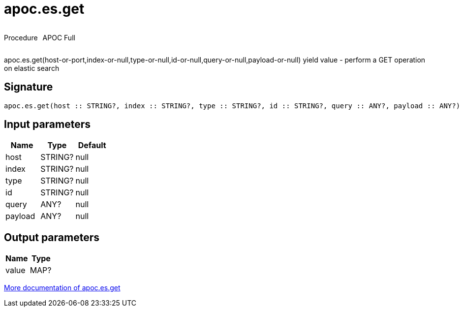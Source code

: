 ////
This file is generated by DocsTest, so don't change it!
////

= apoc.es.get
:description: This section contains reference documentation for the apoc.es.get procedure.



++++
<div style='display:flex'>
<div class='paragraph type procedure'><p>Procedure</p></div>
<div class='paragraph release full' style='margin-left:10px;'><p>APOC Full</p></div>
</div>
++++

apoc.es.get(host-or-port,index-or-null,type-or-null,id-or-null,query-or-null,payload-or-null) yield value - perform a GET operation on elastic search

== Signature

[source]
----
apoc.es.get(host :: STRING?, index :: STRING?, type :: STRING?, id :: STRING?, query :: ANY?, payload :: ANY?) :: (value :: MAP?)
----

== Input parameters
[.procedures, opts=header]
|===
| Name | Type | Default 
|host|STRING?|null
|index|STRING?|null
|type|STRING?|null
|id|STRING?|null
|query|ANY?|null
|payload|ANY?|null
|===

== Output parameters
[.procedures, opts=header]
|===
| Name | Type 
|value|MAP?
|===

xref::database-integration/elasticsearch.adoc[More documentation of apoc.es.get,role=more information]

